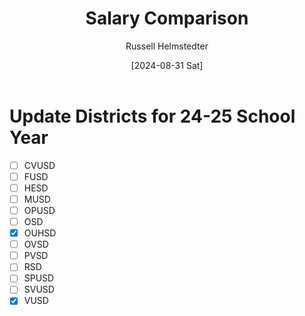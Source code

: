 #+title: Salary Comparison
#+author: Russell Helmstedter
#+date: [2024-08-31 Sat]

* Update Districts for 24-25 School Year
 - [ ] CVUSD
 - [ ] FUSD
 - [ ] HESD
 - [ ] MUSD
 - [ ] OPUSD
 - [ ] OSD
 - [X] OUHSD
 - [ ] OVSD
 - [ ] PVSD
 - [ ] RSD
 - [ ] SPUSD
 - [ ] SVUSD
 - [X] VUSD
